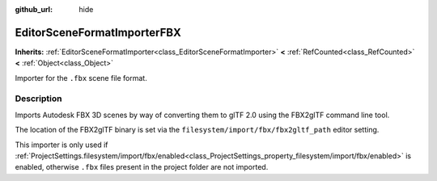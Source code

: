:github_url: hide

.. DO NOT EDIT THIS FILE!!!
.. Generated automatically from Godot engine sources.
.. Generator: https://github.com/godotengine/godot/tree/master/doc/tools/make_rst.py.
.. XML source: https://github.com/godotengine/godot/tree/master/modules/gltf/doc_classes/EditorSceneFormatImporterFBX.xml.

.. _class_EditorSceneFormatImporterFBX:

EditorSceneFormatImporterFBX
============================

**Inherits:** :ref:`EditorSceneFormatImporter<class_EditorSceneFormatImporter>` **<** :ref:`RefCounted<class_RefCounted>` **<** :ref:`Object<class_Object>`

Importer for the ``.fbx`` scene file format.

.. rst-class:: classref-introduction-group

Description
-----------

Imports Autodesk FBX 3D scenes by way of converting them to glTF 2.0 using the FBX2glTF command line tool.

The location of the FBX2glTF binary is set via the ``filesystem/import/fbx/fbx2gltf_path`` editor setting.

This importer is only used if :ref:`ProjectSettings.filesystem/import/fbx/enabled<class_ProjectSettings_property_filesystem/import/fbx/enabled>` is enabled, otherwise ``.fbx`` files present in the project folder are not imported.

.. |virtual| replace:: :abbr:`virtual (This method should typically be overridden by the user to have any effect.)`
.. |const| replace:: :abbr:`const (This method has no side effects. It doesn't modify any of the instance's member variables.)`
.. |vararg| replace:: :abbr:`vararg (This method accepts any number of arguments after the ones described here.)`
.. |constructor| replace:: :abbr:`constructor (This method is used to construct a type.)`
.. |static| replace:: :abbr:`static (This method doesn't need an instance to be called, so it can be called directly using the class name.)`
.. |operator| replace:: :abbr:`operator (This method describes a valid operator to use with this type as left-hand operand.)`
.. |bitfield| replace:: :abbr:`BitField (This value is an integer composed as a bitmask of the following flags.)`
